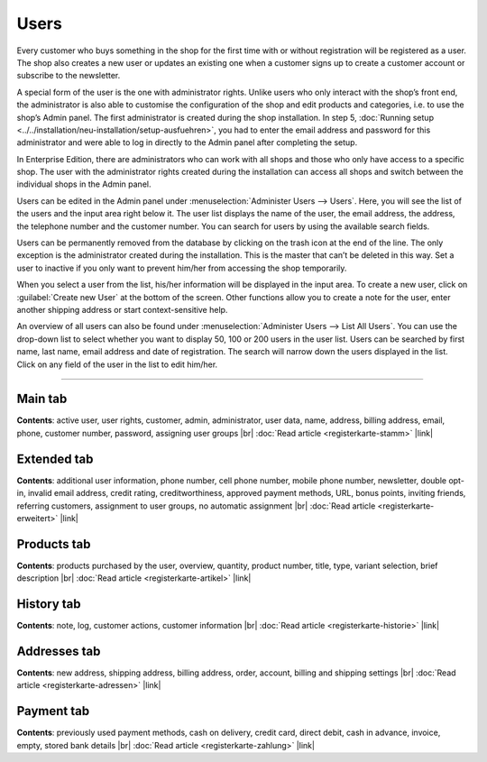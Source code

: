 ﻿Users
========

Every customer who buys something in the shop for the first time with or without registration will be registered as a user. The shop also creates a new user or updates an existing one when a customer signs up to create a customer account or subscribe to the newsletter.

A special form of the user is the one with administrator rights. Unlike users who only interact with the shop’s front end, the administrator is also able to customise the configuration of the shop and edit products and categories, i.e. to use the shop’s Admin panel. The first administrator is created during the shop installation. In step 5, :doc:`Running setup <../../installation/neu-installation/setup-ausfuehren>`, you had to enter the email address and password for this administrator and were able to log in directly to the Admin panel after completing the setup.

In Enterprise Edition, there are administrators who can work with all shops and those who only have access to a specific shop. The user with the administrator rights created during the installation can access all shops and switch between the individual shops in the Admin panel.

.. image:: ../../media/screenshots/oxbadq01.png
   :alt: Users
   :class: with-shadow
   :height: 517
   :width: 650

Users can be edited in the Admin panel under :menuselection:`Administer Users --> Users`. Here, you will see the list of the users and the input area right below it. The user list displays the name of the user, the email address, the address, the telephone number and the customer number. You can search for users by using the available search fields.

Users can be permanently removed from the database by clicking on the trash icon at the end of the line. The only exception is the administrator created during the installation. This is the master that can’t be deleted in this way. Set a user to inactive if you only want to prevent him/her from accessing the shop temporarily.

When you select a user from the list, his/her information will be displayed in the input area. To create a new user, click on :guilabel:`Create new User` at the bottom of the screen. Other functions allow you to create a note for the user, enter another shipping address or start context-sensitive help.

.. image:: ../../media/screenshots/oxbadq02.png
   :alt: 
   :class: with-shadow
   :height: 65
   :width: 650

An overview of all users can also be found under :menuselection:`Administer Users --> List All Users`. You can use the drop-down list to select whether you want to display 50, 100 or 200 users in the user list. Users can be searched by first name, last name, email address and date of registration. The search will narrow down the users displayed in the list. Click on any field of the user in the list to edit him/her.

-----------------------------------------------------------------------------------------

Main tab
-------------------
**Contents**: active user, user rights, customer, admin, administrator, user data, name, address, billing address, email, phone, customer number, password, assigning user groups |br|
:doc:`Read article <registerkarte-stamm>` |link|

Extended tab
-----------------------
**Contents**: additional user information, phone number, cell phone number, mobile phone number, newsletter, double opt-in, invalid email address, credit rating, creditworthiness, approved payment methods, URL, bonus points, inviting friends, referring customers, assignment to user groups, no automatic assignment |br|
:doc:`Read article <registerkarte-erweitert>` |link|

Products tab
---------------------
**Contents**: products purchased by the user, overview, quantity, product number, title, type, variant selection, brief description |br|
:doc:`Read article <registerkarte-artikel>` |link|

History tab
----------------------
**Contents**: note, log, customer actions, customer information |br|
:doc:`Read article <registerkarte-historie>` |link|

Addresses tab
----------------------
**Contents**: new address, shipping address, billing address, order, account, billing and shipping settings |br|
:doc:`Read article <registerkarte-adressen>` |link|

Payment tab
---------------------
**Contents**: previously used payment methods, cash on delivery, credit card, direct debit, cash in advance, invoice, empty, stored bank details |br|
:doc:`Read article <registerkarte-zahlung>` |link|

.. seealso:: :doc:`User groups <../benutzergruppen/benutzergruppen>` | :doc:`Payment methods <../../einrichtung/zahlungsarten/zahlungsarten>` | :doc:`Shipping methods <../../einrichtung/versandarten/versandarten>` | :doc:`Shipping cost rules <../../einrichtung/versandkostenregeln/versandkostenregeln>`

.. Intern: oxbadq, Status: